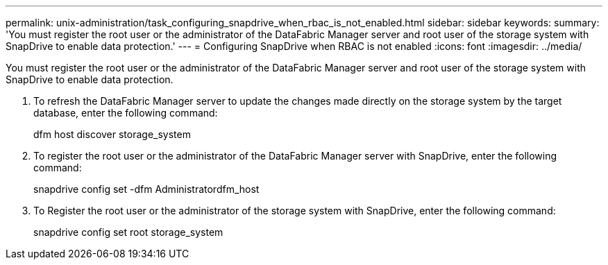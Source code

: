 ---
permalink: unix-administration/task_configuring_snapdrive_when_rbac_is_not_enabled.html
sidebar: sidebar
keywords: 
summary: 'You must register the root user or the administrator of the DataFabric Manager server and root user of the storage system with SnapDrive to enable data protection.'
---
= Configuring SnapDrive when RBAC is not enabled
:icons: font
:imagesdir: ../media/

[.lead]
You must register the root user or the administrator of the DataFabric Manager server and root user of the storage system with SnapDrive to enable data protection.

. To refresh the DataFabric Manager server to update the changes made directly on the storage system by the target database, enter the following command:
+
dfm host discover storage_system

. To register the root user or the administrator of the DataFabric Manager server with SnapDrive, enter the following command:
+
snapdrive config set -dfm Administratordfm_host

. To Register the root user or the administrator of the storage system with SnapDrive, enter the following command:
+
snapdrive config set root storage_system

